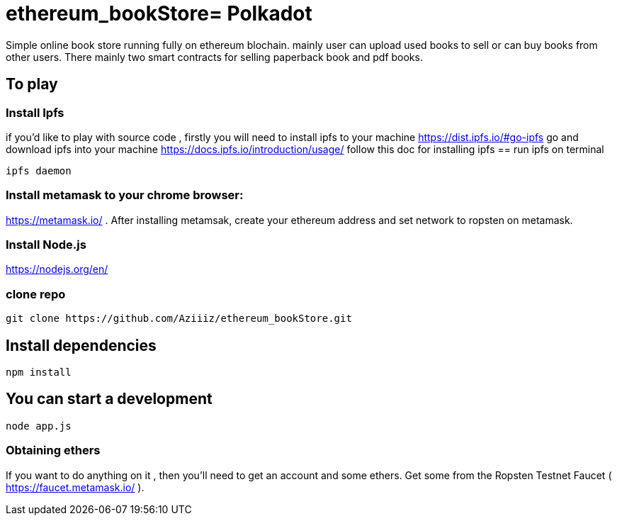 # ethereum_bookStore= Polkadot


Simple online book store running fully on ethereum blochain. mainly user can upload used books to sell or can buy books from other users.
There mainly two smart contracts for selling paperback book and pdf books. 

== To play 

=== Install Ipfs 
if you'd like to play with source code , firstly you will need to install ipfs to your machine
https://dist.ipfs.io/#go-ipfs go and download ipfs into your machine  
https://docs.ipfs.io/introduction/usage/ follow this doc for installing ipfs
== run ipfs on terminal
[source, shell]
ipfs daemon


=== Install metamask to your chrome browser:
https://metamask.io/ . After installing metamsak, create your ethereum address and set network to ropsten on metamask.


=== Install Node.js 
https://nodejs.org/en/



=== clone repo
[source, shell]
git clone https://github.com/Aziiiz/ethereum_bookStore.git


== Install dependencies
[source, shell]
npm install

== You can start a development
[source, shell]
node app.js


=== Obtaining ethers

If you want to do anything on it , then you'll need to get an account and some ethers. Get some from the Ropsten Testnet Faucet ( https://faucet.metamask.io/ ).



